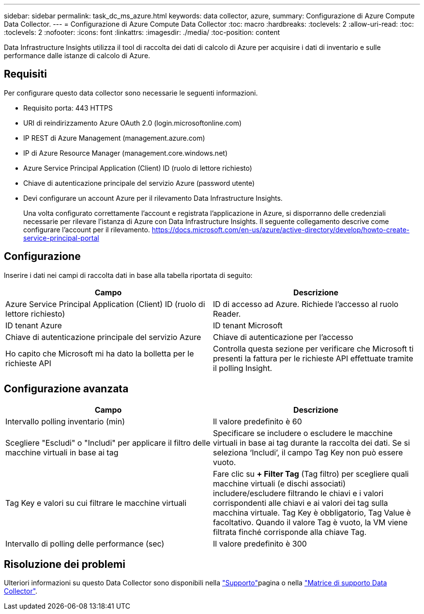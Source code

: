 ---
sidebar: sidebar 
permalink: task_dc_ms_azure.html 
keywords: data collector, azure, 
summary: Configurazione di Azure Compute Data Collector. 
---
= Configurazione di Azure Compute Data Collector
:toc: macro
:hardbreaks:
:toclevels: 2
:allow-uri-read: 
:toc: 
:toclevels: 2
:nofooter: 
:icons: font
:linkattrs: 
:imagesdir: ./media/
:toc-position: content


[role="lead"]
Data Infrastructure Insights utilizza il tool di raccolta dei dati di calcolo di Azure per acquisire i dati di inventario e sulle performance dalle istanze di calcolo di Azure.



== Requisiti

Per configurare questo data collector sono necessarie le seguenti informazioni.

* Requisito porta: 443 HTTPS
* URI di reindirizzamento Azure OAuth 2.0 (login.microsoftonline.com)
* IP REST di Azure Management (management.azure.com)
* IP di Azure Resource Manager (management.core.windows.net)
* Azure Service Principal Application (Client) ID (ruolo di lettore richiesto)
* Chiave di autenticazione principale del servizio Azure (password utente)
* Devi configurare un account Azure per il rilevamento Data Infrastructure Insights.
+
Una volta configurato correttamente l'account e registrata l'applicazione in Azure, si disporranno delle credenziali necessarie per rilevare l'istanza di Azure con Data Infrastructure Insights. Il seguente collegamento descrive come configurare l'account per il rilevamento. https://docs.microsoft.com/en-us/azure/active-directory/develop/howto-create-service-principal-portal[]





== Configurazione

Inserire i dati nei campi di raccolta dati in base alla tabella riportata di seguito:

[cols="2*"]
|===
| Campo | Descrizione 


| Azure Service Principal Application (Client) ID (ruolo di lettore richiesto) | ID di accesso ad Azure. Richiede l'accesso al ruolo Reader. 


| ID tenant Azure | ID tenant Microsoft 


| Chiave di autenticazione principale del servizio Azure | Chiave di autenticazione per l'accesso 


| Ho capito che Microsoft mi ha dato la bolletta per le richieste API | Controlla questa sezione per verificare che Microsoft ti presenti la fattura per le richieste API effettuate tramite il polling Insight. 
|===


== Configurazione avanzata

[cols="2*"]
|===
| Campo | Descrizione 


| Intervallo polling inventario (min) | Il valore predefinito è 60 


| Scegliere "Escludi" o "Includi" per applicare il filtro delle macchine virtuali in base ai tag | Specificare se includere o escludere le macchine virtuali in base ai tag durante la raccolta dei dati. Se si seleziona ‘Includi’, il campo Tag Key non può essere vuoto. 


| Tag Key e valori su cui filtrare le macchine virtuali | Fare clic su *+ Filter Tag* (Tag filtro) per scegliere quali macchine virtuali (e dischi associati) includere/escludere filtrando le chiavi e i valori corrispondenti alle chiavi e ai valori dei tag sulla macchina virtuale. Tag Key è obbligatorio, Tag Value è facoltativo. Quando il valore Tag è vuoto, la VM viene filtrata finché corrisponde alla chiave Tag. 


| Intervallo di polling delle performance (sec) | Il valore predefinito è 300 
|===


== Risoluzione dei problemi

Ulteriori informazioni su questo Data Collector sono disponibili nella link:concept_requesting_support.html["Supporto"]pagina o nella link:reference_data_collector_support_matrix.html["Matrice di supporto Data Collector"].
